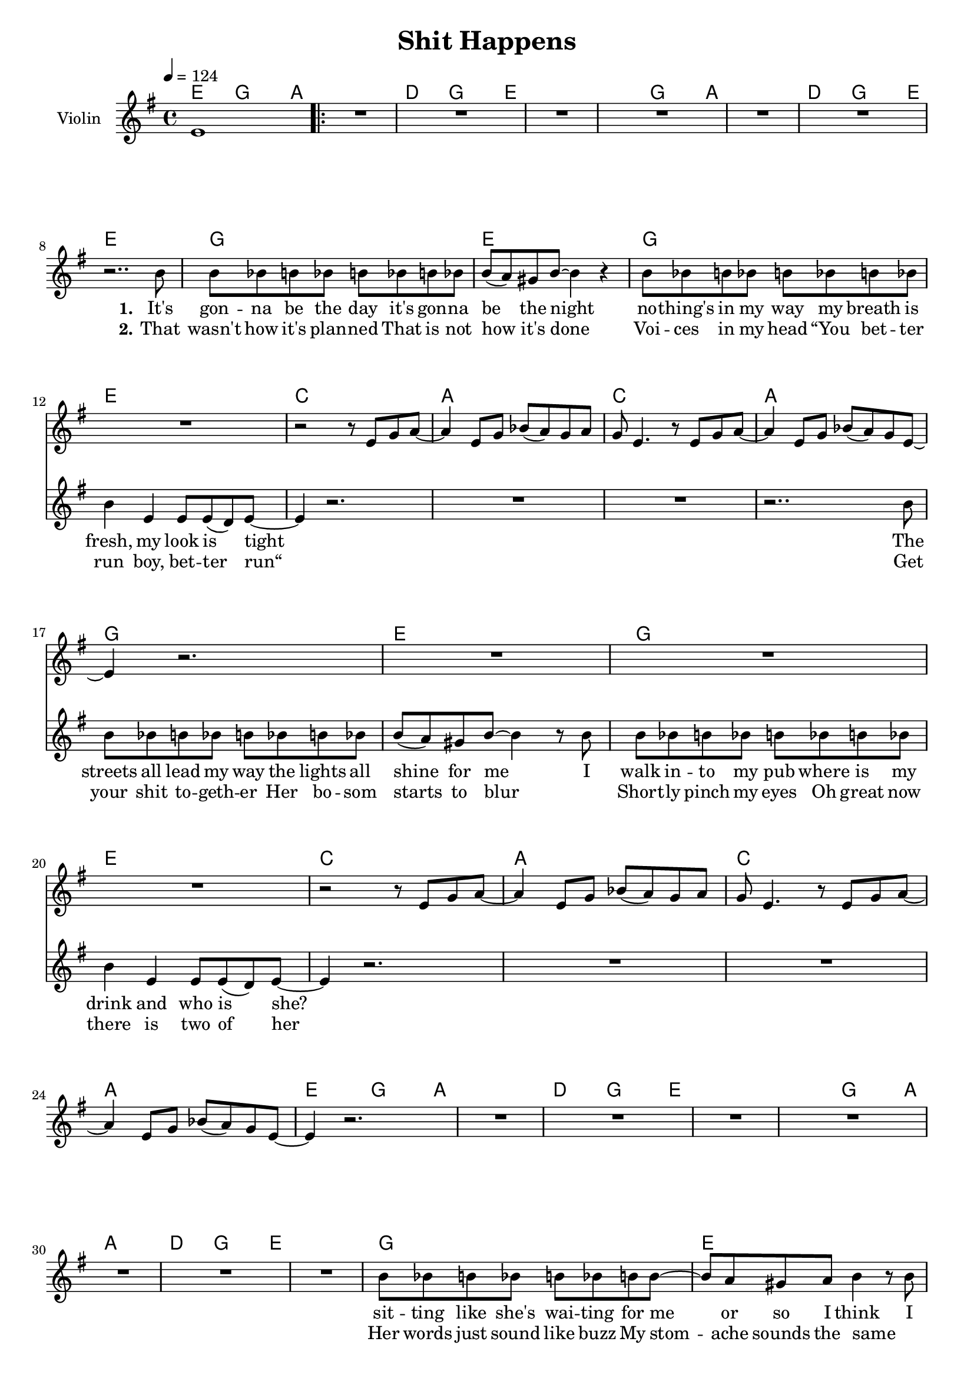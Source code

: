 \version "2.16.2"

\header {
  title = "Shit Happens"
}

global = {
  \key g \major
  \time 4/4
  \tempo 4 = 124
}

harmonies = \chordmode {
  \germanChords
  e2 g4~ g8 a8~
  \repeat volta 2 {
  a1 d2 g4~ g8 e8~ e1
  e2 g4~ g8 a8~ a1 d2 g4~ g8 e8~ e1

  g1 e g1 e
  c a c a
  g1 e g1 e
  c a c a

  e2 g4~ g8 a8~ a1 d2 g4~ g8 e8~ e1
  e2 g4~ g8 a8~ a1 d2 g4~ g8 e8~ e1

  g1 e g1 e
  c a c a

  g1*2 e
  b b:7

  e1:m d a c
  g b e:m b
  e1:m d a c
  g b e:m e:m
  b1:7 e1:m d1 
  } \alternative {
    {g2 b4 b4:7 b1 e2 g4~ g8 a8~}{g4 b4:7 e2:m}
  
  }
  
}

violinMusic = \relative c' {
  e1 R1*11

  r2 r8 e g a~
  a4 e8 g bes( a) g a
  g e4. r8 e8 g a8~
  a4 e8 g bes( a) g e~

  e4 r2.
  R1*3

  r2 r8 e g a~
  a4 e8 g bes( a) g a
  g e4. r8 e8 g a8~
  a4 e8 g bes( a) g e~

  e4 r2.
  R1*11

  r2 r8 e g a~
  a4 e8 g bes( a) g a
  g e4. r8 e8 g a8~
  a4 e8 g bes( a) g e~

  e4 r2.
  R1*11
}

leadMusic = \relative c'' {
  R1
  \repeat volta 2 {
  R1*6
  r2.. b8

  b bes b bes b bes b bes
  b( a) gis8 b~ b4 r
  b8 bes b bes b bes b bes
  b4 e, e8 e( d) e~

  e4 r2.
  R1*2
  r2.. b'8

  b bes b bes b bes b bes
  b( a) gis8 b~ b4 r8 b
  b bes b bes b bes b bes
  b4 e, e8 e( d) e~

  e4 r2.
  R1*3
  
  R1*8

  b'8 bes b bes b bes b b~
  b a gis8 a b4 r8 b
  b bes b bes b bes b bes
  b4 e, e8 e( d) e~

  e4 r2.
  R1*2
  r2.. d8

  d8 d4 d8~ d d4 d8~
  d2 r8 d4 e8~
  e e4 e8~ e e4 e8~
  e2 r2

  fis8 fis4 fis8~ fis g4 a8~
  a4 a8 a~ a a4.
  b4 b b8 b4 b8~
  b4 r8 e e e( dis) e~

  e2 r
  r8 g,4 b8~ b b4 a16( g
  e2) r
  r8 b'4 b8~ b b4 b8~

  b4 r2.
  r1
  r1
  r4. e8 e e( dis) e~

  e2 r
  r8 g,4 b8~ b b4 a16( g
  e2) r
  r8 b'4 b8~ b b4 b8~

  b4 r2. R1*2 

  r2. r8 fis8
  dis8 dis8 dis8 dis8 
  e8 dis16 e16~e8 fis4
  e8 e8 e8 fis16 e16~e4 e8
  fis8 fis8 fis8 fis8
  g16 fis8 g16~ g8 a8 
  } \alternative {{b8 b8 b16 a16 g8 fis4(a4) b2 r2 r1}
                  {b8 a8 g8 fis8 e8 r4.}}
  
  
}
leadWords = \lyricmode {
  \set stanza = "1." 
  It's gon -- na be the day
  it's gon -- na be the night
  no -- thing's in my way
  my breath is fresh, my look is tight

  The streets all lead my way
  the lights all shine for me
  I walk in -- to my pub
  where is my drink and who is she?

  sit -- ting like she's wai -- ting
  for me or so I think
  I mur -- mur in her ear
  “Hey, can I get you your next drink?”

  her beau -- ty leaves me stunned
  black hair and lips so red
  tal -- king like a queen
  to bad she's drin -- king like her dad


  I walked her home
  I blew her mind
  I turned her on

  I got so drunk
  I fell a -- sleep
  I did black out
  
  My game did get quite lost to -- night
  My charme got burped aw -- ay
  She held her drink like lem -- my does
  „Shit hap -- pens“, as__ _ we say 
}

leadWordsTwo =\lyricmode {
  \set stanza = "2." 
That wasn't how it's plan -- ned
That is not how it's done
Voi -- ces in my head
“You bet -- ter run boy, bet -- ter run“

Get your shit to -- geth -- er
Her bo -- som starts to blur
_ Short -- ly pinch my eyes
Oh great now there is two of her

Her words just sound like buzz
My stom -- ache sounds the same
_ „Boy please don't throw up!“
That is the new name of the game

Now fin -- ish what you start
Now get your -- self some fun
Last sip of her drink
My god she gets an -- oth -- er one



  
}

  

backingOneMusic = \relative c'' {
  R1 
  \repeat volta 2 {
  R1*47

  r4 b8 b8~ b2 r1
  r4 g8 g8~ g2 r1

  r8 d'4 d8~ d b b dis~
  dis b4 a8~ a b4 a8(
  g1)

  r1
  r4 b8 b8~ b2 r1
  r4 g8 g8~ g2 r1
  
  r8 d'4 d8~ d b b dis~
  dis b4 a8~ a b4 a8(
  g1)
  
  %r2 d'8 e4 e8~e2 r2
  R1*3
  r2. r8 a8
} \alternative{{fis8 fis8 fis16 g16 a8 fis2~fis2 d'8 e4 e8~e2 r2}{b8 a8 g8 fis8 e8 r4.}}
}

backingOneWords = \lyricmode {
  not bad
  not bad
  too bad it was all in -- side you head
  
  how sad
  how sad
  too bad you got head __ _ -_ache in -- stead
  
  %tell us more
  „Shit hap -- pens“, as__ _ we say 
  tell us more
 
}

backingTwoMusic = \relative c'' {
   R1 
  \repeat volta 2 {
  R1*47

  r4 g8 g8~ g2 r1
  r4 e8 e8~ e2 r1

  r8 g4 g8~ g g g fis~
  fis fis4 fis8~ fis fis4 e8~
  e1
  
  r1
  
  r4 g8 g8~ g2 r1
  r4 e8 e8~ e2 r1

  r8 g4 g8~ g g g fis~
  fis fis4 fis8~ fis fis4 e8~
  e1

  %r2 e8 d4 b8~b2 r2
  R1*3
  R2. r8 a8
  } \alternative{{fis8 fis8 fis16 e16 c8 b2~b2 e8 d4 b8~b2 r2}{b'8 a8 g8 fis8 e8 r4. \bar "|."}}


}
backingTwoWords = \lyricmode {
  \backingOneWords
}

\score {
  <<
    \new ChordNames {
      \set chordChanges = ##t
      \transpose c c { \global \harmonies }
    }

    \new Staff = "Staff_violin" {
      \set Staff.instrumentName = #"Violin"
      \transpose c c { \global \violinMusic }
    }
    \new StaffGroup <<
      \new Staff = "lead" <<
	\set Staff.instrumentName = #"Lead"
	\new Voice = "lead" { << \transpose c c { \global \leadMusic } >> }
      >>
      \new Lyrics \with { alignBelowContext = #"lead" }
      \lyricsto "lead" \leadWordsTwo
      \new Lyrics \with { alignBelowContext = #"lead" }
      \lyricsto "lead" \leadWords
      % we could remove the line about this with the line below, since
      % we want the alto lyrics to be below the alto Voice anyway.
      % \new Lyrics \lyricsto "altos" \altoWords

      \new Staff = "backing" <<
	%  \clef backingTwo
	\set Staff.instrumentName = #"Backing"
	\new Voice = "backingOnes" { \voiceOne << \transpose c c { \global \backingOneMusic } >> }
	\new Voice = "backingTwoes" { \voiceTwo << \transpose c c { \global \backingTwoMusic } >> }
      >>
      \new Lyrics \with { alignAboveContext = #"backing" }
      \lyricsto "backingOnes" \backingOneWords
      \new Lyrics \with { alignBelowContext = #"backing" }
      \lyricsto "backingTwoes" \backingTwoWords
      % again, we could replace the line above this with the line below.
      % \new Lyrics \lyricsto "backingTwoes" \backingTwoWords
    >>
  >>
  \midi {}
  \layout {
    \context {
      \Staff \RemoveEmptyStaves
      \override VerticalAxisGroup #'remove-first = ##t
    }
  }
}

#(set-global-staff-size 18)

\paper {
  %page-count = #1
}
